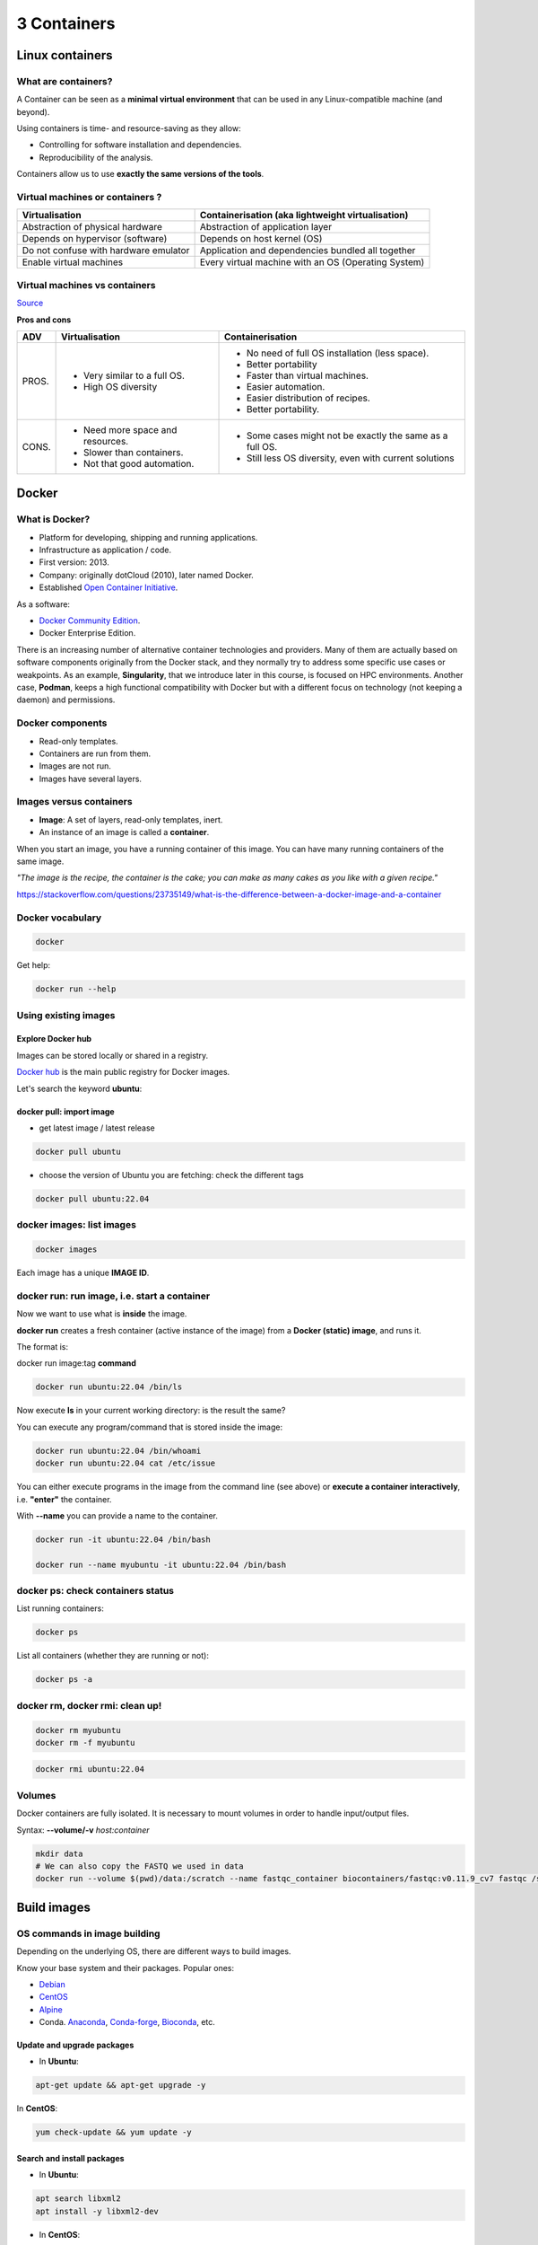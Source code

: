 .. _containers-page:

*******************
3 Containers
*******************

Linux containers
================

What are containers?
---------------------

.. image:: https://www.synopsys.com/blogs/software-security/wp-content/uploads/2018/04/containers-rsa.jpg
  :width: 700

A Container can be seen as a **minimal virtual environment** that can be used in any Linux-compatible machine (and beyond).

Using containers is time- and resource-saving as they allow:

* Controlling for software installation and dependencies.
* Reproducibility of the analysis.

Containers allow us to use **exactly the same versions of the tools**.

Virtual machines or containers ?
----------------------------------

=====================================================  =====================================================
Virtualisation                                         Containerisation (aka lightweight virtualisation)
=====================================================  =====================================================
Abstraction of physical hardware                       Abstraction of application layer
Depends on hypervisor (software)                       Depends on host kernel (OS)
Do not confuse with hardware emulator                  Application and dependencies bundled all together
Enable virtual machines                                Every virtual machine with an OS (Operating System)
=====================================================  =====================================================

Virtual machines vs containers
----------------------------------------

.. image:: https://raw.githubusercontent.com/collabnix/dockerlabs/master/beginners/docker/images/vm-docker5.png
  :width: 800

`Source <https://dockerlabs.collabnix.com/beginners/difference-docker-vm.html>`__


**Pros and cons**

===== ===================================================== =====================================================
ADV   Virtualisation                                        Containerisation
===== ===================================================== =====================================================
PROS. * Very similar to a full OS.     			     * No need of full OS installation (less space).
      * High OS diversity       			     * Better portability
      							     * Faster than virtual machines.
							     * Easier automation.
							     * Easier distribution of recipes.
							     * Better portability.


CONS. * Need more space and resources.                       * Some cases might not be exactly the same as a full OS.
      * Slower than containers.                              * Still less OS diversity, even with current solutions
      * Not that good automation.
===== ===================================================== =====================================================


Docker
======

What is Docker?
-------------------

* Platform for developing, shipping and running applications.
* Infrastructure as application / code.
* First version: 2013.
* Company: originally dotCloud (2010), later named Docker.
* Established `Open Container Initiative <https://www.opencontainers.org/>`__.

As a software:

* `Docker Community Edition <https://www.docker.com/products/container-runtime>`__.
* Docker Enterprise Edition.

There is an increasing number of alternative container technologies and providers. Many of them are actually based on software components originally from the Docker stack, and they normally try to address some specific use cases or weakpoints. As an example, **Singularity**, that we introduce later in this course, is focused on HPC environments. Another case, **Podman**, keeps a high functional compatibility with Docker but with a different focus on technology (not keeping a daemon) and permissions.


Docker components
--------------------

.. image:: http://apachebooster.com/kb/wp-content/uploads/2017/09/docker-architecture.png
  :width: 700

* Read-only templates.
* Containers are run from them.
* Images are not run.
* Images have several layers.

.. image:: https://i.stack.imgur.com/vGuay.png
  :width: 700

Images versus containers
----------------------------

* **Image**: A set of layers, read-only templates, inert.
* An instance of an image is called a **container**.

When you start an image, you have a running container of this image. You can have many running containers of the same image.

*"The image is the recipe, the container is the cake; you can make as many cakes as you like with a given recipe."*

https://stackoverflow.com/questions/23735149/what-is-the-difference-between-a-docker-image-and-a-container


Docker vocabulary
----------------------------

.. code-block:: console

  docker


.. image:: images/docker_vocab.png
  :width: 550

Get help:

.. code-block:: console

  docker run --help


.. image:: images/docker_run_help.png
  :width: 550


Using existing images
---------------------

Explore Docker hub
******************

Images can be stored locally or shared in a registry.


`Docker hub <https://hub.docker.com/>`__ is the main public registry for Docker images.


Let's search the keyword **ubuntu**:

.. image:: images/dockerhub_ubuntu.png
  :width: 900

docker pull: import image
*************************

* get latest image / latest release

.. code-block:: console

  docker pull ubuntu


.. image:: images/docker_pull.png
  :width: 650

* choose the version of Ubuntu you are fetching: check the different tags

.. image:: images/dockerhub_ubuntu_1804.png
  :width: 850

.. code-block:: console

  docker pull ubuntu:22.04


docker images: list images
--------------------------

.. code-block:: console

  docker images

.. image:: images/docker_images_list.png
  :width: 650

Each image has a unique **IMAGE ID**.

docker run: run image, i.e. start a container
---------------------------------------------

Now we want to use what is **inside** the image.


**docker run** creates a fresh container (active instance of the image) from a **Docker (static) image**, and runs it.


The format is:

docker run image:tag **command**

.. code-block:: console

  docker run ubuntu:22.04 /bin/ls


.. image:: images/docker_run_ls.png
  :width: 200

Now execute **ls** in your current working directory: is the result the same?


You can execute any program/command that is stored inside the image:

.. code-block:: console

  docker run ubuntu:22.04 /bin/whoami
  docker run ubuntu:22.04 cat /etc/issue


You can either execute programs in the image from the command line (see above) or **execute a container interactively**, i.e. **"enter"** the container.

With **\--name** you can provide a name to the container.

.. code-block:: console

  docker run -it ubuntu:22.04 /bin/bash

  docker run --name myubuntu -it ubuntu:22.04 /bin/bash


docker ps: check containers status
----------------------------------

List running containers:

.. code-block:: console

  docker ps


List all containers (whether they are running or not):

.. code-block:: console

  docker ps -a


docker rm, docker rmi: clean up!
--------------------------------

.. code-block:: console

  docker rm myubuntu
  docker rm -f myubuntu


.. code-block:: console

  docker rmi ubuntu:22.04


Volumes
-------

Docker containers are fully isolated. It is necessary to mount volumes in order to handle input/output files.

Syntax: **\--volume/-v** *host:container*

.. code-block:: console

  mkdir data
  # We can also copy the FASTQ we used in data
  docker run --volume $(pwd)/data:/scratch --name fastqc_container biocontainers/fastqc:v0.11.9_cv7 fastqc /scratch/B7_input_s_chr19.fastq.gz 

Build images
=============

OS commands in image building
-----------------------------

Depending on the underlying OS, there are different ways to build images.

Know your base system and their packages. Popular ones:

* `Debian <https://packages.debian.org>`__

* `CentOS <https://centos.pkgs.org/>`__

* `Alpine <https://pkgs.alpinelinux.org/packages>`__

* Conda. `Anaconda <https://anaconda.org/anaconda/repo>`__, `Conda-forge <https://conda-forge.org/feedstocks/>`__, `Bioconda <https://anaconda.org/bioconda/repo>`__, etc.


Update and upgrade packages
***************************

* In **Ubuntu**:

.. code-block::

  apt-get update && apt-get upgrade -y


In **CentOS**:

.. code-block::

  yum check-update && yum update -y


Search and install packages
***************************

* In **Ubuntu**:

.. code-block::

  apt search libxml2
  apt install -y libxml2-dev


* In **CentOS**:

.. code-block::

  yum search libxml2
  yum install -y libxml2-devel.x86_64


Note the **-y** option that we set for updating and for installing.<br>
It is an important option in the context of Docker: it means that you *answer yes to all questions* regarding installation.


Building recipes
----------------

All commands should be saved in a text file, named by default **Dockerfile**.

Basic instructions
******************

Each row in the recipe corresponds to a **layer** of the final image.

**FROM**: parent image. Typically, an operating system. The **base layer**.

.. code-block:: dockerfile 

  FROM ubuntu:22.04


**RUN**: the command to execute inside the image filesystem.

Think about it this way: every **RUN** line is essentially what you would run to install programs on a freshly installed Ubuntu OS.

.. code-block:: dockerfile

  RUN apt install wget


A basic recipe:

.. code-block:: dockerfile

  FROM ubuntu:22.04

  RUN apt update && apt -y upgrade
  RUN apt install -y wget


docker build
************

Implicitely looks for a **Dockerfile** file in the current directory:

.. code-block:: console

  docker build .

Same as:

.. code-block:: console

  docker build --file Dockerfile .


Syntax: **\--file / \-f**

**.** stands for the context (in this case, current directory) of the build process. This makes sense if copying files from filesystem, for instance. **IMPORTANT**: Avoid contexts (directories) overpopulated with files (even if not actually used in the recipe).

You can define a specific name for the image during the build process.

Syntax: **-t** *imagename:tag*. If not defined ```:tag``` default is latest.

.. code-block:: console

  docker build -t mytestimage .
  # Same as:
  docker build -t mytestimage:latest .


* IMPORTANT: Avoid contexts (directories) over-populated with files (even if not actually used in the recipe).
In order to avoid that some directories or files are inspected or included (e.g, with COPY command in Dockerfile), you can use .dockerignore file to specify which paths should be avoided. More information at: https://codefresh.io/docker-tutorial/not-ignore-dockerignore-2/


The last line of installation should be **Successfully built ...**: then you are good to go.

Check with ``docker images`` that you see the newly built image in the list...

Then let's check the ID of the image and run it!

.. code-block:: console

  docker images

  docker run f9f41698e2f8
  docker run mytestimage


More instructions
*****************

**WORKDIR**: all subsequent actions will be executed in that working directory

.. code-block::

  WORKDIR ~

**ADD, COPY**: add files to the image filesystem

Difference between ADD and COPY explained `here <https://stackoverflow.com/questions/24958140/what-is-the-difference-between-the-copy-and-add-commands-in-a-dockerfile>`__ and `here <https://nickjanetakis.com/blog/docker-tip-2-the-difference-between-copy-and-add-in-a-dockerile>`__

**COPY**: lets you copy a local file or directory from your host (the machine from which you are building the image)

**ADD**: same, but ADD works also for URLs, and for .tar archives that will be automatically extracted upon being copied.

If we have a file, let's say ```example.jpg```, we can copy it.

.. code-block::

  # COPY source destination
  COPY example.jpg .

A more sophisticated case:

.. code-block::

  FROM ubuntu:22.04

  RUN apt update && apt -y upgrade
  RUN apt install -y wget

  RUN mkdir -p /data

  WORKDIR /data

  COPY example.jpg .


**ENV, ARG**: run and build environment variables

Difference between ARG and ENV explained `here <https://vsupalov.com/docker-arg-vs-env/>`__.

* **ARG** values: available only while the image is built.
* **ENV** values: available during the image build process but also for the future running containers.
  * It can be checked in a resulting running container by running ``env``.

In the case below **UbuntuVersion** argument is provided with a default value.

.. code-block::

  ARG UbuntuVersion=22.04

  FROM ubuntu:${UbuntuVersion}


Override the value for **UbuntuVersion** as you build the image with --build-arg:

.. code-block::

  docker build --build-arg UbuntuVersion=20.04 .


We try a simple example with ENV

.. code-block::

  FROM ubuntu:22.04

  ENV PLANET="Earth"

  RUN echo ${PLANET}

Enter in the container interactively and check variable ``${PLANET}``

You can pass variable through commandline as well (with ``--env``/``-e``) during running process:

.. code-block:: console

  docker run -ti --env PLANET=Mars test


Try to replace the examples above of **ENV** with **ARG** and see what happens.


**CMD, ENTRYPOINT**: command to execute when generated container starts

The ENTRYPOINT specifies a command that will always be executed when the container starts. The CMD specifies arguments that will be fed to the ENTRYPOINT

In the example below, when the container is run without an argument, it will execute `echo "hello world"`.
If it is run with the argument **hello moon** it will execute `echo "hello moon"`

.. code-block::

  FROM ubuntu:22.04
  ENTRYPOINT ["/bin/echo"]
  CMD ["hello world"]


A more complex recipe (save it in a text file named **Dockerfile**):

.. code-block::

  FROM ubuntu:22.04

  WORKDIR ~

  RUN apt-get update && apt-get -y upgrade
  RUN apt-get install -y wget

  ENTRYPOINT ["/usr/bin/wget"]
  CMD ["https://cdn.wp.nginx.com/wp-content/uploads/2016/07/docker-swarm-hero2.png"]



.. code-block:: console

  docker run f9f41698e2f8 https://cdn-images-1.medium.com/max/1600/1*_NQN6_YnxS29m8vFzWYlEg.png


docker tag
-----------

To tag a local image with ID "e23aaea5dff1" into the "ubuntu_wget" image name repository with version "1.0":

.. code-block:: console

  docker tag e23aaea5dff1 ubuntu_wget:1.0


More complex examples
----------------------

Check in ``containers/alba directory``


Additional docker commands
==========================

* `docker commit`: Turn a container into an image
* `docker tag`: Tag an image 
* `docker save`: Save an image to a tar archive
* `docker load`: Load an image from a tar archive
* `docker export`: Export a container's filesystem as a tar archive (little used)
* `docker import`: Import the contents from a tarball to create a filesystem image (little used)

Recommend workflow: If necessary, commit a Docker container into an image and then save it into a tar archive that can be shared and loaded in another machine.

* Reference: https://www.baeldung.com/ops/docker-save-export

Major clean
===========

Check used space

.. code-block:: console

  docker system df


Remove unused containers (and others) - **DO WITH CARE**

.. code-block:: console

  docker system prune


Remove ALL non-running containers, images, etc. - **DO WITH MUCH MORE CARE!!!**

.. code-block:: console

  docker system prune -a

* Reference: https://www.digitalocean.com/community/tutorials/how-to-remove-docker-images-containers-and-volumes


Singularity
===========

* Focus:
	* Reproducibility to scientific computing and the high-performance computing (HPC) world.
* Origin: Lawrence Berkeley National Laboratory. Later spin-off: Sylabs
* Version 1.0 (2016)
* More information: `https://en.wikipedia.org/wiki/Singularity_(software) <https://en.wikipedia.org/wiki/Singularity_(software)>`__

Singularity architecture
---------------------------

.. image:: images/singularity_architecture.png
  :width: 800


===================================================== =====================================================
Strengths                                             Weaknesses
===================================================== =====================================================
No dependency of a daemon                             At the time of writing only good support in Linux
Can be run as a simple user                           Mac experimental. Desktop edition. Only running
Avoids permission headaches and hacks                 For some features you need root account (or sudo)
Image/container is a file (or directory)
More easily portable

Two types of images: Read-only (production)
Writable (development, via sandbox)

===================================================== =====================================================

**Trivia**

Nowadays, there may be some confusion since there are two projects:

* `Apptainer <https://apptainer.org>`__
* `Sylabs Singularity <https://sylabs.io/singularity/>`__

They "forked" in 2021. So far they share most of the codebase, but eventually this could be different, and software might have different functionality.

In the command-line you can have `apptainer` installed but `singularity` is available as an alias of the former.

Container registries
--------------------

Container images, normally different versions of them, are stored in container repositories.

These repositories can be browser or discovered within, normally public, container registries.

Docker hub
**********

It is the first and most popular public container registry (which provides also private repositories).

* `Docker Hub <https://hub.docker.com>`__

Example:

`https://hub.docker.com/r/biocontainers/fastqc <https://hub.docker.com/r/biocontainers/fastqc>`__

.. code-block:: console

	singularity build fastqc-0.11.9_cv7.sif docker://biocontainers/fastqc:v0.11.9_cv7


Biocontainers
*************

* `Biocontainers <https://biocontainers.pro>`__

Website gathering Bioinformatics focused container images from different registries.

Originally Docker Hub was used, but now other registries are preferred.

Example: `https://biocontainers.pro/tools/fastqc <https://biocontainers.pro/tools/fastqc>`__

**Via quay.io**

`https://quay.io/repository/biocontainers/fastqc <https://quay.io/repository/biocontainers/fastqc>`__

.. code-block:: console

	singularity build fastqc-0.11.9.sif docker://quay.io/biocontainers/fastqc:0.11.9--0


**Via Galaxy project prebuilt images**

.. code-block:: console

	singularity pull --name fastqc-0.11.9.sif https://depot.galaxyproject.org/singularity/fastqc:0.11.9--0


Galaxy project provides all Bioinformatics software from the BioContainers initiative as Singularity prebuilt images. If download and conversion time of images is an issue, this might be the best option for those working in the biomedical field.

Link: https://depot.galaxyproject.org/singularity/


**From Docker daemon**

If you have a Docker daemon running in your machine, you can also build images from there without need to share them in a registry first.

.. code-block:: console

	singularity build myubuntu.sif docker-daemon://myubuntu:latest

**From a Docker tar archive**

If you saved a tar archive from a Docker image, you can also build images from there. This is useful if you might not have a Docker daemon running in the machine you intend to use Singularity.
This is common in HPC environments.

.. code-block:: console

  # Where you have a Docker daemon running
	docker save -o myubuntu.tar myubuntu:latest
  # Where you have Singularity
  singularity build myubuntu.sif docker-archive://myubuntu.tar


Running and executing containers
--------------------------------

Once we have some image files (or directories) ready, we can run processes.

Singularity shell
*****************

The straight-forward exploratory approach is equivalent to ``docker run -ti biocontainers/fastqc:v0.11.9_cv7 /bin/sh`` but with a more handy syntax.

.. code-block:: console

	singularity shell fastqc-0.11.9.sif


Move around the directories and notice how the isolation approach is different in comparison to Docker. You can access most of the host filesystem.

Singularity exec
****************

That is the most common way to execute Singularity (equivalent to ``docker exec``). That would be the normal approach in an HPC environment.

.. code-block:: console

    singularity exec fastqc-0.11.9.sif fastqc

a processing of a FASTQ file from *data* directory:

.. code-block:: console

    singularity exec fastqc-0.11.9_cv7.sif fastqc B7_input_s_chr19.fastq.gz

Environment control
*******************

By default, Singularity inherits a profile environment (e.g., PATH environment variable). This may be convenient in some circumstances, but it can also lead to unexpected problems when your own environment clashes with the default one from the image.

.. code-block:: console

    singularity shell -e fastqc-0.11.9.sif
    singularity exec -e fastqc-0.11.9.sif fastqc

Compare ``env`` command with and without -e modifier.

.. code-block:: console

    singularity exec fastqc-0.11.9.sif env
    singularity exec -e fastqc-0.11.9.sif env

Exercise
********

Using the 2 fastq available files, process them using fastqc.

.. raw:: html

   <details>
   <summary><a>Suggested solution</a></summary>


.. code-block:: console

	# Let's create a dummy directory
	mkdir data

	# Let's copy contents FASTQC files in data directory

	singularity exec fastqc.sif fastqc data/*fastq.gz

	# Check you have some HTMLs there. Remove them
	rm data/*html

	# Let's use shell
	singularity shell fastqc.sif
	> cd data
	> fastqc *fastq.gz
	> exit

.. raw:: html

  </details>

